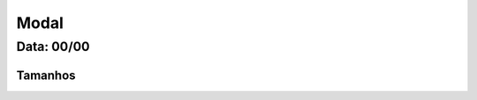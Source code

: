 ===========================
Modal
===========================


---------------
Data: 00/00
---------------



Tamanhos
-------------




